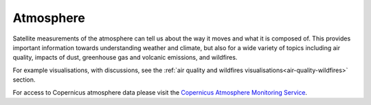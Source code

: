 .. _atmosphere:

Atmosphere
----------

Satellite measurements of the atmosphere can tell us about the way it moves and what it is composed of. This provides important information towards understanding weather and climate, but also for a wide variety of topics including air quality, impacts of dust, greenhouse gas and volcanic emissions, and wildfires.

For example visualisations, with discussions, see the :ref:`air quality and wildfires visualisations<air-quality-wildfires>` section.

For access to Copernicus atmosphere data please visit the `Copernicus Atmosphere Monitoring Service <https://atmosphere.copernicus.eu/>`_.
